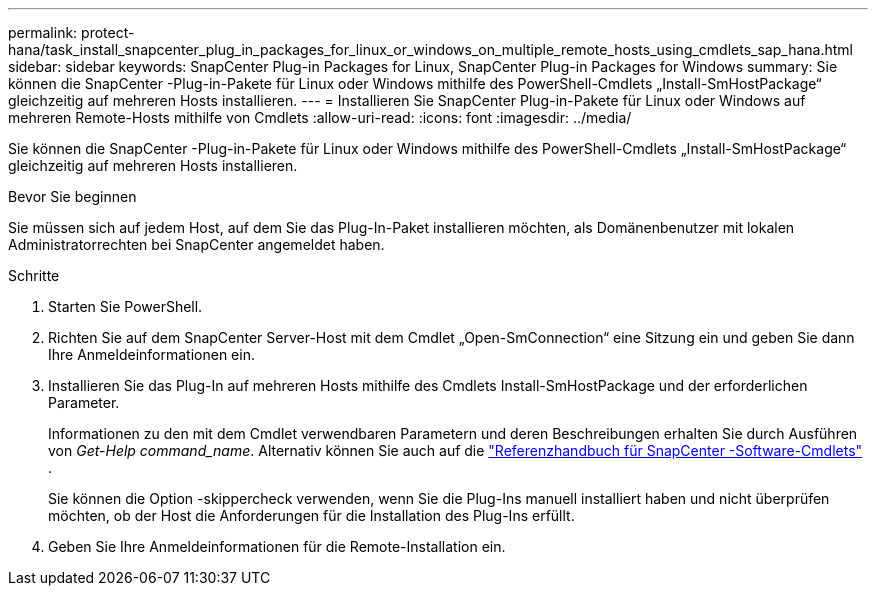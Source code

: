 ---
permalink: protect-hana/task_install_snapcenter_plug_in_packages_for_linux_or_windows_on_multiple_remote_hosts_using_cmdlets_sap_hana.html 
sidebar: sidebar 
keywords: SnapCenter Plug-in Packages for Linux, SnapCenter Plug-in Packages for Windows 
summary: Sie können die SnapCenter -Plug-in-Pakete für Linux oder Windows mithilfe des PowerShell-Cmdlets „Install-SmHostPackage“ gleichzeitig auf mehreren Hosts installieren. 
---
= Installieren Sie SnapCenter Plug-in-Pakete für Linux oder Windows auf mehreren Remote-Hosts mithilfe von Cmdlets
:allow-uri-read: 
:icons: font
:imagesdir: ../media/


[role="lead"]
Sie können die SnapCenter -Plug-in-Pakete für Linux oder Windows mithilfe des PowerShell-Cmdlets „Install-SmHostPackage“ gleichzeitig auf mehreren Hosts installieren.

.Bevor Sie beginnen
Sie müssen sich auf jedem Host, auf dem Sie das Plug-In-Paket installieren möchten, als Domänenbenutzer mit lokalen Administratorrechten bei SnapCenter angemeldet haben.

.Schritte
. Starten Sie PowerShell.
. Richten Sie auf dem SnapCenter Server-Host mit dem Cmdlet „Open-SmConnection“ eine Sitzung ein und geben Sie dann Ihre Anmeldeinformationen ein.
. Installieren Sie das Plug-In auf mehreren Hosts mithilfe des Cmdlets Install-SmHostPackage und der erforderlichen Parameter.
+
Informationen zu den mit dem Cmdlet verwendbaren Parametern und deren Beschreibungen erhalten Sie durch Ausführen von _Get-Help command_name_. Alternativ können Sie auch auf die https://docs.netapp.com/us-en/snapcenter-cmdlets/index.html["Referenzhandbuch für SnapCenter -Software-Cmdlets"^] .

+
Sie können die Option -skippercheck verwenden, wenn Sie die Plug-Ins manuell installiert haben und nicht überprüfen möchten, ob der Host die Anforderungen für die Installation des Plug-Ins erfüllt.

. Geben Sie Ihre Anmeldeinformationen für die Remote-Installation ein.

